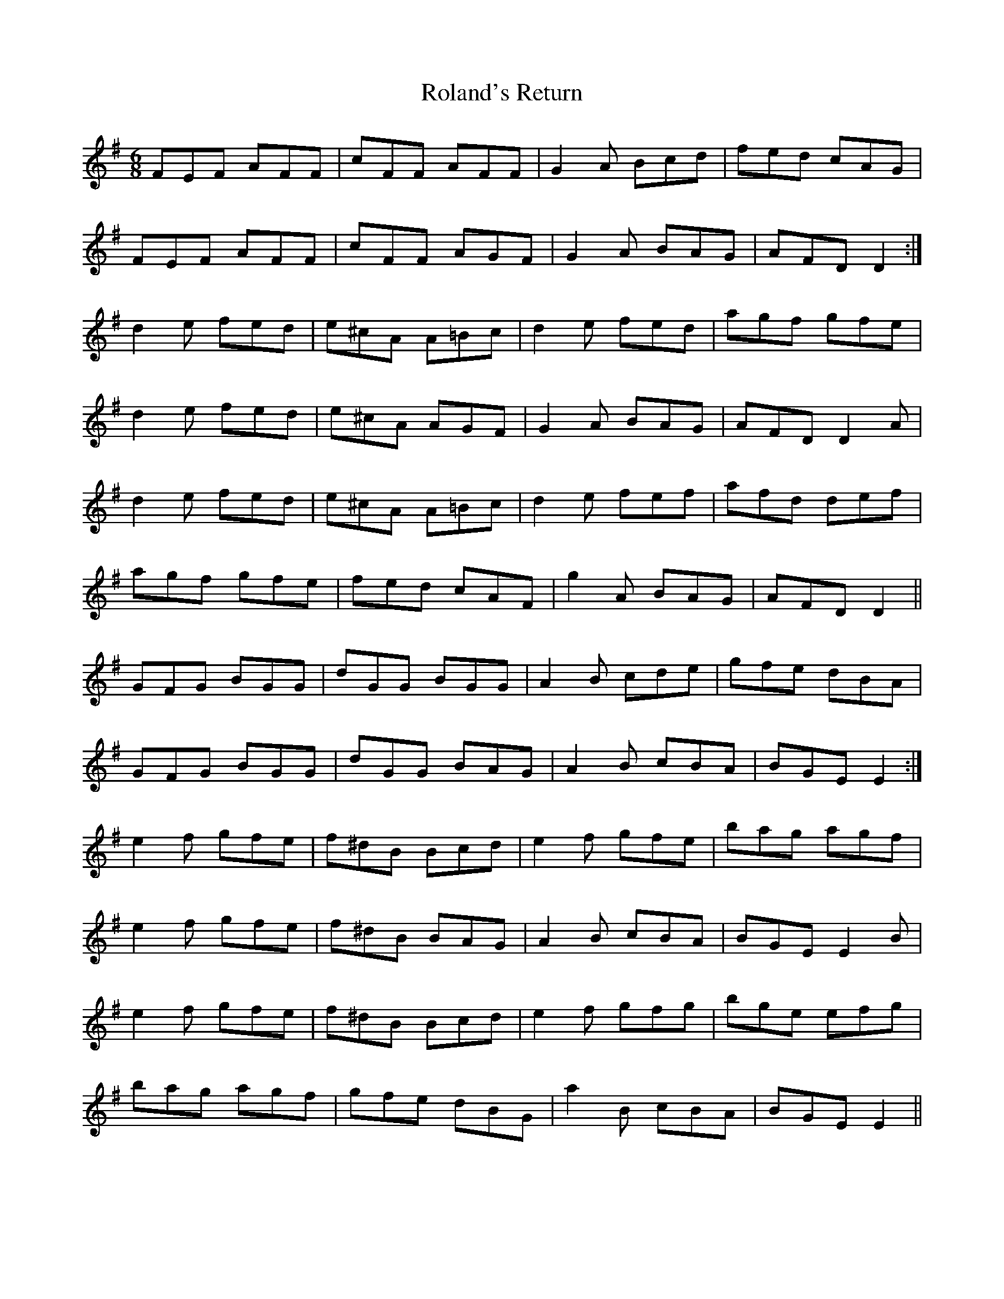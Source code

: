 X: 35012
T: Roland's Return
R: jig
M: 6/8
K: Eminor
FEF AFF|cFF AFF|G2 A Bcd|fed cAG|
FEF AFF|cFF AGF|G2 A BAG|AFD D2:|
d2 e fed|e^cA A=Bc|d2 e fed|agf gfe|
d2 e fed|e^cA AGF|G2 A BAG|AFD D2 A|
d2 e fed|e^cA A=Bc|d2 e fef|afd def|
agf gfe|fed cAF|g2 A BAG|AFD D2||
GFG BGG|dGG BGG|A2 B cde|gfe dBA|
GFG BGG|dGG BAG|A2 B cBA|BGE E2:|
e2 f gfe|f^dB Bcd|e2 f gfe|bag agf|
e2 f gfe|f^dB BAG|A2 B cBA|BGE E2 B|
e2 f gfe|f^dB Bcd|e2 f gfg|bge efg|
bag agf|gfe dBG|a2 B cBA|BGE E2||

